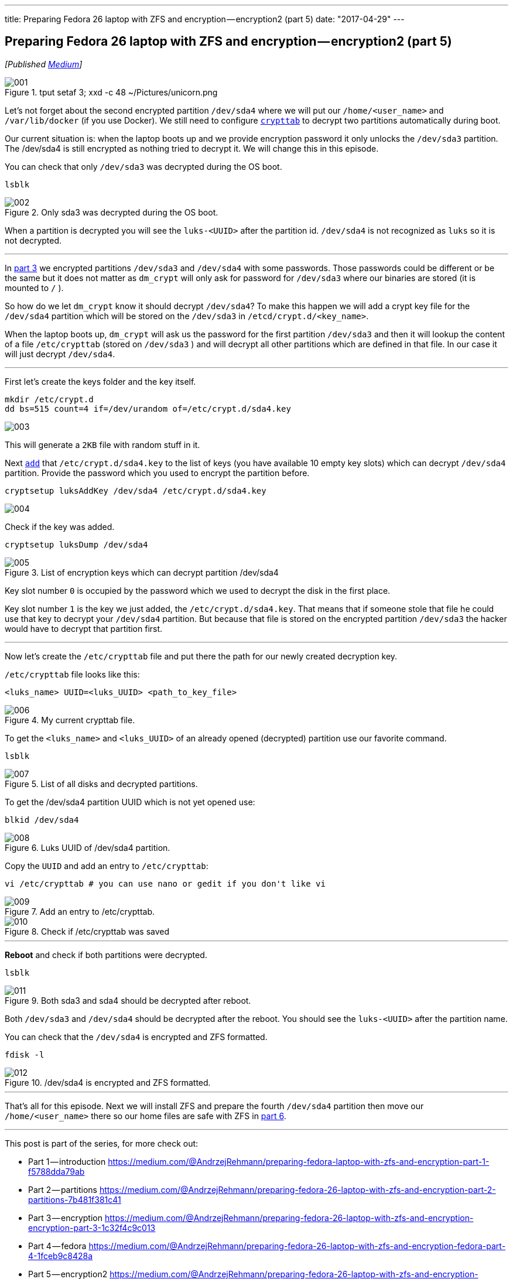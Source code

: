 ---
title: Preparing Fedora 26 laptop with ZFS and encryption — encryption2 (part 5)
date: "2017-04-29"
---

== Preparing Fedora 26 laptop with ZFS and encryption — encryption2 (part 5)
:imagesdir: /images/2017-04-29-preparing-fedora-26-laptop-with-zfs-and-ecryption/part5/

_[Published https://medium.com/@AndrzejRehmann/preparing-fedora-26-laptop-with-zfs-and-encryption-encryption2-part-5-fd98d688fc40[Medium]]_

.tput setaf 3; xxd -c 48 ~/Pictures/unicorn.png
image::001.png[]

Let’s not forget about the second encrypted partition `/dev/sda4` where we will put our `/home/<user_name>` and `/var/lib/docker` (if you use Docker). We still need to configure https://www.freedesktop.org/software/systemd/man/crypttab.html[`crypttab`] to decrypt two partitions automatically during boot.

Our current situation is: when the laptop boots up and we provide encryption password it only unlocks the `/dev/sda3` partition. The /dev/sda4 is still encrypted as nothing tried to decrypt it. We will change this in this episode.

You can check that only `/dev/sda3` was decrypted during the OS boot.

....
lsblk
....

.Only sda3 was decrypted during the OS boot.
image::002.png[]

When a partition is decrypted you will see the `luks-<UUID>` after the partition id. `/dev/sda4` is not recognized as `luks` so it is not decrypted.

---

In https://medium.com/@AndrzejRehmann/preparing-fedora-26-laptop-with-zfs-and-encryption-encryption-part-3-1c32f4c9c013[part 3] we encrypted partitions `/dev/sda3` and `/dev/sda4` with some passwords. Those passwords could be different or be the same but it does not matter as `dm_crypt` will only ask for password for `/dev/sda3` where our binaries are stored (it is mounted to `/` ).

So how do we let `dm_crypt` know it should decrypt `/dev/sda4`? To make this happen we will add a crypt key file for the `/dev/sda4` partition which will be stored on the `/dev/sda3` in `/etcd/crypt.d/<key_name>`.

When the laptop boots up, `dm_crypt` will ask us the password for the first partition `/dev/sda3` and then it will lookup the content of a file `/etc/crypttab` (stored on `/dev/sda3` ) and will decrypt all other partitions which are defined in that file. In our case it will just decrypt `/dev/sda4`.

---

First let’s create the keys folder and the key itself.

[source,bash]
....
mkdir /etc/crypt.d
dd bs=515 count=4 if=/dev/urandom of=/etc/crypt.d/sda4.key
....

image::003.png[]

This will generate a `2KB` file with random stuff in it.

Next https://wiki.archlinux.org/index.php/Dm-crypt/Device_encryption[`add`] that `/etc/crypt.d/sda4.key` to the list of keys (you have available 10 empty key slots) which can decrypt `/dev/sda4` partition. Provide the password which you used to encrypt the partition before.

....
cryptsetup luksAddKey /dev/sda4 /etc/crypt.d/sda4.key
....

image::004.png[]

Check if the key was added.

....
cryptsetup luksDump /dev/sda4
....

.List of encryption keys which can decrypt partition /dev/sda4
image::005.png[]

Key slot number `0` is occupied by the password which we used to decrypt the disk in the first place.

Key slot number `1` is the key we just added, the `/etc/crypt.d/sda4.key`. That means that if someone stole that file he could use that key to decrypt your `/dev/sda4` partition. But because that file is stored on the encrypted partition `/dev/sda3` the hacker would have to decrypt that partition first.

---

Now let’s create the `/etc/crypttab` file and put there the path for our newly created decryption key.

`/etc/crypttab` file looks like this:

....
<luks_name> UUID=<luks_UUID> <path_to_key_file>
....

.My current crypttab file.
image::006.png[]

To get the `<luks_name>` and `<luks_UUID>` of an already opened (decrypted) partition use our favorite command.

....
lsblk
....

.List of all disks and decrypted partitions.
image::007.png[]

To get the /dev/sda4 partition UUID which is not yet opened use:

....
blkid /dev/sda4
....

.Luks UUID of /dev/sda4 partition.
image::008.png[]

Copy the `UUID` and add an entry to `/etc/crypttab`:

....
vi /etc/crypttab # you can use nano or gedit if you don't like vi
....

.Add an entry to /etc/crypttab.
image::009.png[]

.Check if /etc/crypttab was saved
image::010.png[]

---

*Reboot* and check if both partitions were decrypted.

....
lsblk
....

.Both sda3 and sda4 should be decrypted after reboot.
image::011.png[]

Both `/dev/sda3` and `/dev/sda4` should be decrypted after the reboot. You should see the `luks-<UUID>` after the partition name.

You can check that the `/dev/sda4` is encrypted and ZFS formatted.

....
fdisk -l
....

./dev/sda4 is encrypted and ZFS formatted.
image::012.png[]

---

That’s all for this episode. Next we will install ZFS and prepare the fourth `/dev/sda4` partition then move our `/home/<user_name>` there so our home files are safe with ZFS in https://medium.com/@AndrzejRehmann/preparing-fedora-26-laptop-with-zfs-and-encryption-zfs-part-5-1e17820b40a4[part 6].

---

This post is part of the series, for more check out:

* Part 1 — introduction https://medium.com/@AndrzejRehmann/preparing-fedora-laptop-with-zfs-and-encryption-part-1-f5788dda79ab
* Part 2 — partitions https://medium.com/@AndrzejRehmann/preparing-fedora-26-laptop-with-zfs-and-encryption-part-2-partitions-7b481f381c41
* Part 3 — encryption https://medium.com/@AndrzejRehmann/preparing-fedora-26-laptop-with-zfs-and-encryption-encryption-part-3-1c32f4c9c013
* Part 4 — fedora https://medium.com/@AndrzejRehmann/preparing-fedora-26-laptop-with-zfs-and-encryption-fedora-part-4-1fceb9c8428a
* Part 5 — encryption2 https://medium.com/@AndrzejRehmann/preparing-fedora-26-laptop-with-zfs-and-encryption-encryption2-part-5-fd98d688fc40
* Part 6 — zfs https://medium.com/@AndrzejRehmann/preparing-fedora-26-laptop-with-zfs-and-encryption-zfs-part-5-1e17820b40a4

---

Special thanks to https://medium.com/@marcinskarbek[Marcin Skarbek] for setting up my laptop and explaining all of this stuff to me with excruciating details.